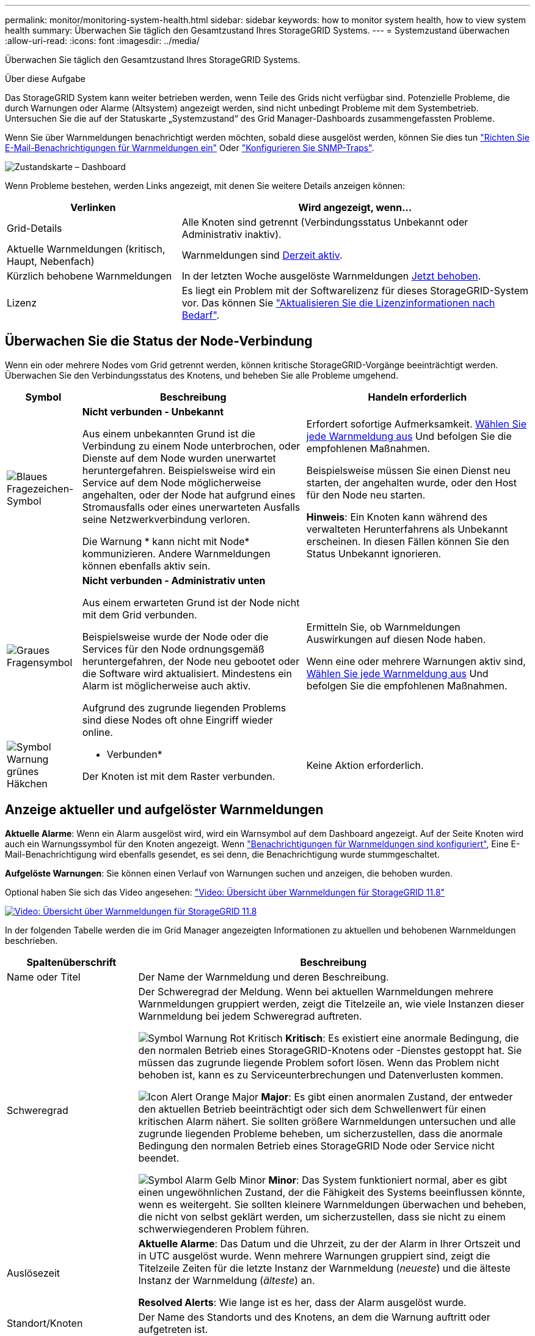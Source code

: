 ---
permalink: monitor/monitoring-system-health.html 
sidebar: sidebar 
keywords: how to monitor system health, how to view system health 
summary: Überwachen Sie täglich den Gesamtzustand Ihres StorageGRID Systems. 
---
= Systemzustand überwachen
:allow-uri-read: 
:icons: font
:imagesdir: ../media/


[role="lead"]
Überwachen Sie täglich den Gesamtzustand Ihres StorageGRID Systems.

.Über diese Aufgabe
Das StorageGRID System kann weiter betrieben werden, wenn Teile des Grids nicht verfügbar sind. Potenzielle Probleme, die durch Warnungen oder Alarme (Altsystem) angezeigt werden, sind nicht unbedingt Probleme mit dem Systembetrieb. Untersuchen Sie die auf der Statuskarte „Systemzustand“ des Grid Manager-Dashboards zusammengefassten Probleme.

Wenn Sie über Warnmeldungen benachrichtigt werden möchten, sobald diese ausgelöst werden, können Sie dies tun https://docs.netapp.com/us-en/storagegrid-appliances/installconfig/setting-up-email-notifications-for-alerts.html["Richten Sie E-Mail-Benachrichtigungen für Warnmeldungen ein"^] Oder link:using-snmp-monitoring.html["Konfigurieren Sie SNMP-Traps"].

image::../media/health_status_card.png[Zustandskarte – Dashboard]

Wenn Probleme bestehen, werden Links angezeigt, mit denen Sie weitere Details anzeigen können:

[cols="1a,2a"]
|===
| Verlinken | Wird angezeigt, wenn... 


 a| 
Grid-Details
 a| 
Alle Knoten sind getrennt (Verbindungsstatus Unbekannt oder Administrativ inaktiv).



 a| 
Aktuelle Warnmeldungen (kritisch, Haupt, Nebenfach)
 a| 
Warnmeldungen sind <<Anzeige aktueller und aufgelöster Warnmeldungen,Derzeit aktiv>>.



 a| 
Kürzlich behobene Warnmeldungen
 a| 
In der letzten Woche ausgelöste Warnmeldungen <<Anzeige aktueller und aufgelöster Warnmeldungen,Jetzt behoben>>.



 a| 
Lizenz
 a| 
Es liegt ein Problem mit der Softwarelizenz für dieses StorageGRID-System vor. Das können Sie link:../admin/updating-storagegrid-license-information.html["Aktualisieren Sie die Lizenzinformationen nach Bedarf"].

|===


== Überwachen Sie die Status der Node-Verbindung

Wenn ein oder mehrere Nodes vom Grid getrennt werden, können kritische StorageGRID-Vorgänge beeinträchtigt werden. Überwachen Sie den Verbindungsstatus des Knotens, und beheben Sie alle Probleme umgehend.

[cols="1a,3a,3a"]
|===
| Symbol | Beschreibung | Handeln erforderlich 


 a| 
image:../media/icon_alarm_blue_unknown.png["Blaues Fragezeichen-Symbol"]
 a| 
*Nicht verbunden - Unbekannt*

Aus einem unbekannten Grund ist die Verbindung zu einem Node unterbrochen, oder Dienste auf dem Node wurden unerwartet heruntergefahren. Beispielsweise wird ein Service auf dem Node möglicherweise angehalten, oder der Node hat aufgrund eines Stromausfalls oder eines unerwarteten Ausfalls seine Netzwerkverbindung verloren.

Die Warnung * kann nicht mit Node* kommunizieren. Andere Warnmeldungen können ebenfalls aktiv sein.
 a| 
Erfordert sofortige Aufmerksamkeit. <<Anzeige aktueller und aufgelöster Warnmeldungen,Wählen Sie jede Warnmeldung aus>> Und befolgen Sie die empfohlenen Maßnahmen.

Beispielsweise müssen Sie einen Dienst neu starten, der angehalten wurde, oder den Host für den Node neu starten.

*Hinweis*: Ein Knoten kann während des verwalteten Herunterfahrens als Unbekannt erscheinen. In diesen Fällen können Sie den Status Unbekannt ignorieren.



 a| 
image:../media/icon_alarm_gray_administratively_down.png["Graues Fragensymbol"]
 a| 
*Nicht verbunden - Administrativ unten*

Aus einem erwarteten Grund ist der Node nicht mit dem Grid verbunden.

Beispielsweise wurde der Node oder die Services für den Node ordnungsgemäß heruntergefahren, der Node neu gebootet oder die Software wird aktualisiert. Mindestens ein Alarm ist möglicherweise auch aktiv.

Aufgrund des zugrunde liegenden Problems sind diese Nodes oft ohne Eingriff wieder online.
 a| 
Ermitteln Sie, ob Warnmeldungen Auswirkungen auf diesen Node haben.

Wenn eine oder mehrere Warnungen aktiv sind, <<Anzeige aktueller und aufgelöster Warnmeldungen,Wählen Sie jede Warnmeldung aus>> Und befolgen Sie die empfohlenen Maßnahmen.



 a| 
image:../media/icon_alert_green_checkmark.png["Symbol Warnung grünes Häkchen"]
 a| 
* Verbunden*

Der Knoten ist mit dem Raster verbunden.
 a| 
Keine Aktion erforderlich.

|===


== Anzeige aktueller und aufgelöster Warnmeldungen

*Aktuelle Alarme*: Wenn ein Alarm ausgelöst wird, wird ein Warnsymbol auf dem Dashboard angezeigt. Auf der Seite Knoten wird auch ein Warnungssymbol für den Knoten angezeigt. Wenn link:email-alert-notifications.html["Benachrichtigungen für Warnmeldungen sind konfiguriert"], Eine E-Mail-Benachrichtigung wird ebenfalls gesendet, es sei denn, die Benachrichtigung wurde stummgeschaltet.

*Aufgelöste Warnungen*: Sie können einen Verlauf von Warnungen suchen und anzeigen, die behoben wurden.

Optional haben Sie sich das Video angesehen: https://netapp.hosted.panopto.com/Panopto/Pages/Viewer.aspx?id=4506fc61-c8e9-4b86-ba00-b0b901184b38["Video: Übersicht über Warnmeldungen für StorageGRID 11.8"^]

[link=https://netapp.hosted.panopto.com/Panopto/Pages/Viewer.aspx?id=4506fc61-c8e9-4b86-ba00-b0b901184b38]
image::../media/video-screenshot-alert-overview-118.png[Video: Übersicht über Warnmeldungen für StorageGRID 11.8]

In der folgenden Tabelle werden die im Grid Manager angezeigten Informationen zu aktuellen und behobenen Warnmeldungen beschrieben.

[cols="1a,3a"]
|===
| Spaltenüberschrift | Beschreibung 


 a| 
Name oder Titel
 a| 
Der Name der Warnmeldung und deren Beschreibung.



 a| 
Schweregrad
 a| 
Der Schweregrad der Meldung. Wenn bei aktuellen Warnmeldungen mehrere Warnmeldungen gruppiert werden, zeigt die Titelzeile an, wie viele Instanzen dieser Warnmeldung bei jedem Schweregrad auftreten.

image:../media/icon_alert_red_critical.png["Symbol Warnung Rot Kritisch"] *Kritisch*: Es existiert eine anormale Bedingung, die den normalen Betrieb eines StorageGRID-Knotens oder -Dienstes gestoppt hat. Sie müssen das zugrunde liegende Problem sofort lösen. Wenn das Problem nicht behoben ist, kann es zu Serviceunterbrechungen und Datenverlusten kommen.

image:../media/icon_alert_orange_major.png["Icon Alert Orange Major"] *Major*: Es gibt einen anormalen Zustand, der entweder den aktuellen Betrieb beeinträchtigt oder sich dem Schwellenwert für einen kritischen Alarm nähert. Sie sollten größere Warnmeldungen untersuchen und alle zugrunde liegenden Probleme beheben, um sicherzustellen, dass die anormale Bedingung den normalen Betrieb eines StorageGRID Node oder Service nicht beendet.

image:../media/icon_alert_yellow_minor.png["Symbol Alarm Gelb Minor"] *Minor*: Das System funktioniert normal, aber es gibt einen ungewöhnlichen Zustand, der die Fähigkeit des Systems beeinflussen könnte, wenn es weitergeht. Sie sollten kleinere Warnmeldungen überwachen und beheben, die nicht von selbst geklärt werden, um sicherzustellen, dass sie nicht zu einem schwerwiegenderen Problem führen.



 a| 
Auslösezeit
 a| 
*Aktuelle Alarme*: Das Datum und die Uhrzeit, zu der der Alarm in Ihrer Ortszeit und in UTC ausgelöst wurde. Wenn mehrere Warnungen gruppiert sind, zeigt die Titelzeile Zeiten für die letzte Instanz der Warnmeldung (_neueste_) und die älteste Instanz der Warnmeldung (_älteste_) an.

*Resolved Alerts*: Wie lange ist es her, dass der Alarm ausgelöst wurde.



 a| 
Standort/Knoten
 a| 
Der Name des Standorts und des Knotens, an dem die Warnung auftritt oder aufgetreten ist.



 a| 
Status
 a| 
Gibt an, ob die Warnmeldung aktiv, stummgeschaltet oder behoben ist. Wenn mehrere Warnungen gruppiert sind und *Alle Alarme* in der Dropdown-Liste ausgewählt ist, zeigt die Titelzeile an, wie viele Instanzen dieser Warnung aktiv sind und wie viele Instanzen zum Schweigen gebracht wurden.



 a| 
Behobene Zeit (nur behobene Warnmeldungen)
 a| 
Wie lange zuvor wurde die Warnung behoben.



 a| 
Aktuelle Werte oder _Datenwerte_
 a| 
Der Wert der Metrik, der den Auslöser der Meldung verursacht hat. Für manche Warnmeldungen werden zusätzliche Werte angezeigt, die Ihnen helfen, die Warnmeldung zu verstehen und zu untersuchen. Die Werte für eine Meldung mit * Objekt-Datenspeicher* enthalten beispielsweise den Prozentsatz des verwendeten Festplattenspeichers, die Gesamtmenge des Speicherplatzes und die Menge des verwendeten Festplattenspeichers.

*Hinweis:* Wenn mehrere aktuelle Warnungen gruppiert werden, werden die aktuellen Werte nicht in der Titelzeile angezeigt.



 a| 
Ausgelöste Werte (nur gelöste Warnmeldungen)
 a| 
Der Wert der Metrik, der den Auslöser der Meldung verursacht hat. Für manche Warnmeldungen werden zusätzliche Werte angezeigt, die Ihnen helfen, die Warnmeldung zu verstehen und zu untersuchen. Die Werte für eine Meldung mit * Objekt-Datenspeicher* enthalten beispielsweise den Prozentsatz des verwendeten Festplattenspeichers, die Gesamtmenge des Speicherplatzes und die Menge des verwendeten Festplattenspeichers.

|===
.Schritte
. Wählen Sie den Link *Aktuelle Alarme* oder *gelöste Warnmeldungen* aus, um eine Liste der Warnungen in diesen Kategorien anzuzeigen. Sie können die Details für eine Warnmeldung auch anzeigen, indem Sie *Nodes* > *_Node_* > *Übersicht* auswählen und dann die Warnmeldung aus der Tabelle Alerts auswählen.
+
Standardmäßig werden aktuelle Warnmeldungen wie folgt angezeigt:

+
** Die zuletzt ausgelösten Warnmeldungen werden zuerst angezeigt.
** Mehrere Warnmeldungen desselben Typs werden als Gruppe angezeigt.
** Alarme, die stummgeschaltet wurden, werden nicht angezeigt.
** Wenn für eine bestimmte Warnmeldung auf einem bestimmten Node die Schwellenwerte für mehr als einen Schweregrad erreicht werden, wird nur die schwerste Warnmeldung angezeigt. Wenn also Alarmschwellenwerte für kleinere, größere und kritische Schweregrade erreicht werden, wird nur die kritische Warnung angezeigt.
+
Die Seite Aktuelle Warnmeldungen wird alle zwei Minuten aktualisiert.



. Um die Gruppen von Warnmeldungen zu erweitern, wählen Sie das Down-Menü aus image:../media/icon_alert_caret_down.png["Nach unten fahrlässiges Symbol"]. Um einzelne Warnmeldungen in einer Gruppe auszublenden, wählen Sie das up-Caret aus image:../media/icon_alert_caret_up.png["Nach-oben-Symbol"], Oder wählen Sie den Namen der Gruppe aus.
. Um einzelne Warnungen anstelle von Warengruppen anzuzeigen, deaktivieren Sie das Kontrollkästchen *Gruppenwarnungen*.
. Um aktuelle Warnmeldungen oder Warnungsgruppen zu sortieren, wählen Sie die nach-oben-/nach-unten-Pfeile aus image:../media/icon_alert_sort_column.png["Sortieren Sie das Symbol für die Pfeile"] In jeder Spaltenüberschrift.
+
** Wenn *Group Alerts* ausgewählt ist, werden sowohl die Warnungsgruppen als auch die einzelnen Alarme innerhalb jeder Gruppe sortiert. Sie können beispielsweise die Warnungen in einer Gruppe nach *Zeit ausgelöst* sortieren, um die aktuellste Instanz eines bestimmten Alarms zu finden.
** Wenn *Group Alerts* gelöscht wird, wird die gesamte Liste der Alerts sortiert. Beispielsweise können Sie alle Warnungen nach *Node/Site* sortieren, um alle Warnungen anzuzeigen, die einen bestimmten Knoten betreffen.


. Um aktuelle Warnmeldungen nach Status (*Alle Alarme*, *aktiv* oder *quittiert*) zu filtern, verwenden Sie das Dropdown-Menü oben in der Tabelle.
+
Siehe link:silencing-alert-notifications.html["Benachrichtigung über Stille"].

. So sortieren Sie behobene Warnmeldungen:
+
** Wählen Sie im Dropdown-Menü *When Triggered* einen Zeitraum aus.
** Wählen Sie eine oder mehrere Schweregrade aus dem Dropdown-Menü *Schweregrad* aus.
** Wählen Sie im Dropdown-Menü *Warnregel* eine oder mehrere Standard- oder benutzerdefinierte Warnungsregeln aus, um nach aufgelösten Warnmeldungen zu filtern, die mit einer bestimmten Alarmregel zusammenhängen.
** Wählen Sie im Dropdown-Menü *Node* einen oder mehrere Knoten aus, um nach aufgelösten Warnmeldungen zu filtern, die mit einem bestimmten Knoten verbunden sind.


. Um Details für eine bestimmte Warnmeldung anzuzeigen, wählen Sie die Warnmeldung aus. Ein Dialogfeld enthält Details und empfohlene Aktionen für die ausgewählte Warnmeldung.
. (Optional) Wählen Sie für einen bestimmten Alarm die Option Diese Warnung stummschalten, um die Alarmregel, die diese Warnung ausgelöst hat, stummzuschalten.
+
Sie müssen die haben link:../admin/admin-group-permissions.html["Managen von Warnmeldungen oder Root-Zugriffsberechtigungen"] Um eine Warnregel stumm zu schalten.

+

CAUTION: Seien Sie vorsichtig, wenn Sie sich entscheiden, eine Alarmregel zu stummzuschalten. Wenn eine Alarmregel stumm geschaltet ist, können Sie ein zugrunde liegendes Problem möglicherweise erst erkennen, wenn ein kritischer Vorgang abgeschlossen wird.

. So zeigen Sie die aktuellen Bedingungen für die Meldungsregel an:
+
.. Wählen Sie aus den Warnungsdetails *Bedingungen anzeigen*.
+
Es wird ein Popup-Fenster mit dem Prometheus-Ausdruck für jeden definierten Schweregrad angezeigt.

.. Um das Popup-Fenster zu schließen, klicken Sie außerhalb des Popup-Dialogfenster auf eine beliebige Stelle.


. Wählen Sie optional *Regel bearbeiten*, um die Warnungsregel zu bearbeiten, die diese Warnung ausgelöst hat.
+
Sie müssen die haben link:../admin/admin-group-permissions.html["Managen von Warnmeldungen oder Root-Zugriffsberechtigungen"] So bearbeiten Sie eine Warnungsregel:

+

CAUTION: Seien Sie vorsichtig, wenn Sie sich entscheiden, eine Warnungsregel zu bearbeiten. Wenn Sie die Triggerwerte ändern, können Sie möglicherweise ein zugrunde liegendes Problem erst erkennen, wenn ein kritischer Vorgang nicht abgeschlossen werden kann.

. Um die Alarmdetails zu schließen, wählen Sie *Schließen*.


